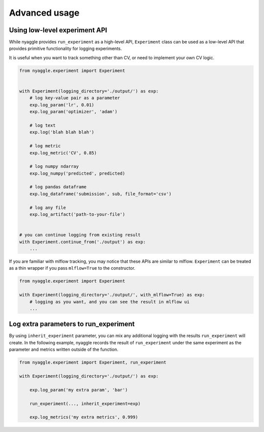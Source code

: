 Advanced usage
==============================

Using low-level experiment API
-------------------------------

While nyaggle provides ``run_experiment`` as a high-level API,
``Experiment`` class can be used as a low-level API that provides primitive functionality for logging experiments.

It is useful when you want to track something other than CV, or need to implement your own CV logic.


.. code-block:: python

  from nyaggle.experiment import Experiment


  with Experiment(logging_directory='./output/') as exp:
      # log key-value pair as a parameter
      exp.log_param('lr', 0.01)
      exp.log_param('optimizer', 'adam')

      # log text
      exp.log('blah blah blah')

      # log metric
      exp.log_metric('CV', 0.85)

      # log numpy ndarray
      exp.log_numpy('predicted', predicted)

      # log pandas dataframe
      exp.log_dataframe('submission', sub, file_format='csv')

      # log any file
      exp.log_artifact('path-to-your-file')


  # you can continue logging from existing result
  with Experiment.continue_from('./output') as exp:
      ...


If you are familiar with mlflow tracking, you may notice that these APIs are similar to mlflow.
``Experiment`` can be treated as a thin wrapper if you pass ``mlflow=True`` to the constructor.


.. code-block:: python

  from nyaggle.experiment import Experiment

  with Experiment(logging_directory='./output/', with_mlflow=True) as exp:
      # logging as you want, and you can see the result in mlflow ui
      ...



Log extra parameters to run_experiment
---------------------------------------

By using ``inherit_experiment`` parameter, you can mix any additional logging with the results ``run_experiment`` will create.
In the following example, nyaggle records the result of ``run_experiment`` under the same experiment as
the parameter and metrics written outside of the function.

.. code-block:: python

  from nyaggle.experiment import Experiment, run_experiment

  with Experiment(logging_directory='./output/') as exp:

      exp.log_param('my extra param', 'bar')

      run_experiment(..., inherit_experiment=exp)

      exp.log_metrics('my extra metrics', 0.999)

